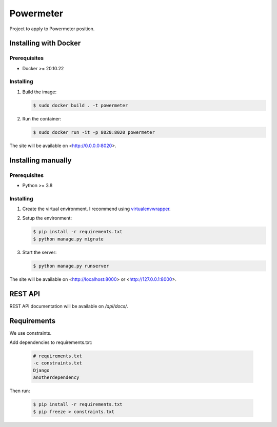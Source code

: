 **********
Powermeter
**********

Project to apply to Powermeter position.

Installing with Docker
======================

Prerequisites
-------------

* Docker >= 20.10.22

Installing
----------

1. Build the image:

   .. code-block:: bash

      $ sudo docker build . -t powermeter

2. Run the container:

   .. code-block:: bash

      $ sudo docker run -it -p 8020:8020 powermeter

The site will be available on <http://0.0.0.0:8020>.

Installing manually
===================

Prerequisites
-------------

* Python >= 3.8

Installing
----------

1. Create the virtual environment. I recommend using
   `virtualenvwrapper <http://virtualenvwrapper.readthedocs.io/en/latest/index.html>`_.

2. Setup the environment:

   .. code-block:: bash

      $ pip install -r requirements.txt
      $ python manage.py migrate

3. Start the server:

   .. code-block:: bash

      $ python manage.py runserver

The site will be available on <http://localhost:8000> or <http://127.0.0.1:8000>.

REST API
========

REST API documentation will be available on `/api/docs/`.

Requirements
============

We use constraints.

Add dependencies to requirements.txt:

   .. code-block:: text

      # requirements.txt
      -c constraints.txt
      Django
      anotherdependency

Then run:

   .. code-block:: bash

      $ pip install -r requirements.txt
      $ pip freeze > constraints.txt
